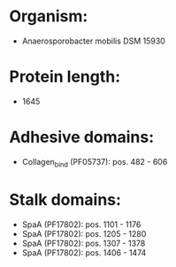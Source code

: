 * Organism:
- Anaerosporobacter mobilis DSM 15930
* Protein length:
- 1645
* Adhesive domains:
- Collagen_bind (PF05737): pos. 482 - 606
* Stalk domains:
- SpaA (PF17802): pos. 1101 - 1176
- SpaA (PF17802): pos. 1205 - 1280
- SpaA (PF17802): pos. 1307 - 1378
- SpaA (PF17802): pos. 1406 - 1474


